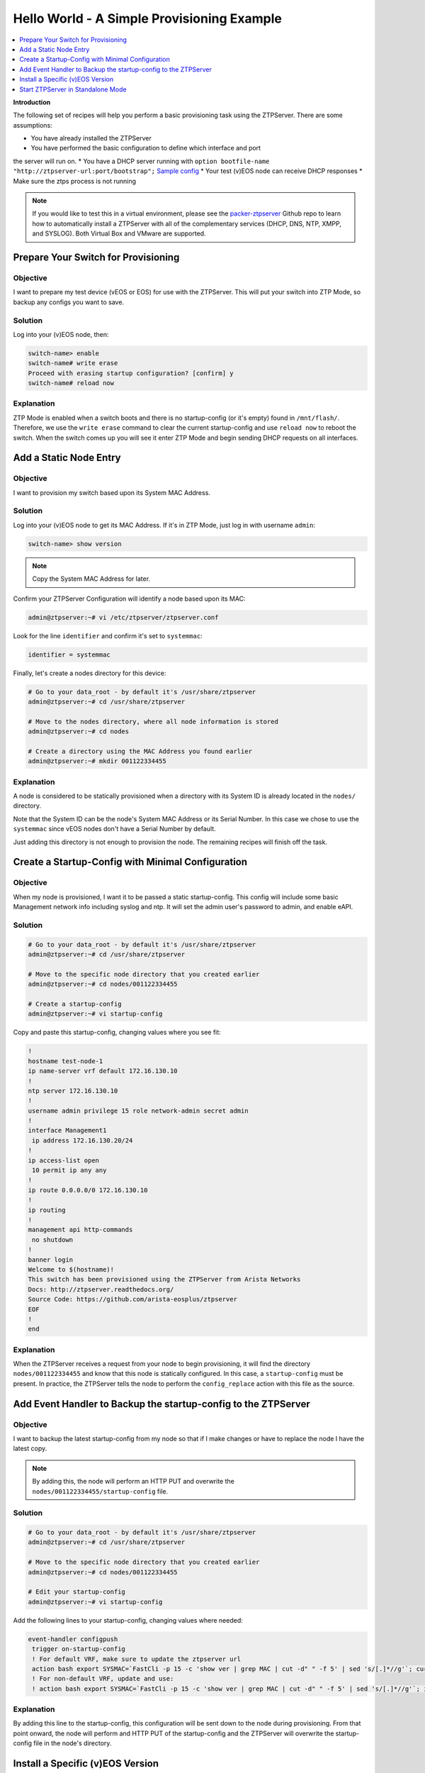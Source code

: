Hello World - A Simple Provisioning Example
===========================================

.. The line below adds a local TOC

.. contents:: :local:
  :depth: 1

**Introduction**

The following set of recipes will help you perform a basic provisioning task
using the ZTPServer. There are some assumptions:

* You have already installed the ZTPServer
* You have performed the basic configuration to define which interface and port
the server will run on.
* You have a DHCP server running with ``option bootfile-name "http://ztpserver-url:port/bootstrap";`` `Sample config <https://github.com/arista-eosplus/packer-ztpserver/blob/master/Fedora/conf/dhcpd.conf>`_
* Your test (v)EOS node can receive DHCP responses
* Make sure the ztps process is not running

.. note:: If you would like to test this in a virtual environment, please see the
          `packer-ztpserver <https://github.com/arista-eosplus/packer-ztpserver>`_
          Github repo to learn how to automatically install a ZTPServer with all
          of the complementary services (DHCP, DNS, NTP, XMPP, and SYSLOG). Both
          Virtual Box and VMware are supported.


Prepare Your Switch for Provisioning
------------------------------------

Objective
^^^^^^^^^

I want to prepare my test device (vEOS or EOS) for use with the ZTPServer. This
will put your switch into ZTP Mode, so backup any configs you want to save.

Solution
^^^^^^^^

Log into your (v)EOS node, then:

.. code-block:: shell

  switch-name> enable
  switch-name# write erase
  Proceed with erasing startup configuration? [confirm] y
  switch-name# reload now

Explanation
^^^^^^^^^^^

ZTP Mode is enabled when a switch boots and there is no startup-config (or it's empty) found in
``/mnt/flash/``.  Therefore, we use the ``write erase`` command to clear the current
startup-config and use ``reload now`` to reboot the switch. When the switch comes
up you will see it enter ZTP Mode and begin sending DHCP requests on all interfaces.

.. End of Prepare Your Switch for Provisioning


Add a Static Node Entry
-----------------------

Objective
^^^^^^^^^

I want to provision my switch based upon its System MAC Address.

Solution
^^^^^^^^

Log into your (v)EOS node to get its MAC Address. If it's in ZTP Mode, just log in
with username ``admin``:

.. code-block:: shell

  switch-name> show version

.. note:: Copy the System MAC Address for later.

Confirm your ZTPServer Configuration will identify a node based upon its MAC:

.. code-block:: shell

  admin@ztpserver:~# vi /etc/ztpserver/ztpserver.conf

Look for the line ``identifier`` and confirm it's set to ``systemmac``:

.. code-block:: shell

  identifier = systemmac

Finally, let's create a nodes directory for this device:

.. code-block:: shell

  # Go to your data_root - by default it's /usr/share/ztpserver
  admin@ztpserver:~# cd /usr/share/ztpserver

  # Move to the nodes directory, where all node information is stored
  admin@ztpserver:~# cd nodes

  # Create a directory using the MAC Address you found earlier
  admin@ztpserver:~# mkdir 001122334455


Explanation
^^^^^^^^^^^

A node is considered to be statically provisioned when a directory with its
System ID is already located in the ``nodes/`` directory.

Note that the System ID can be the node's System MAC Address or its Serial Number.
In this case we chose to use the ``systemmac`` since vEOS nodes don't have a
Serial Number by default.

Just adding this directory is not enough to provision the node. The remaining
recipes will finish off the task.

.. End of Add a Static Node Entry



Create a Startup-Config with Minimal Configuration
--------------------------------------------------

Objective
^^^^^^^^^

When my node is provisioned, I want it to be passed a static startup-config. This config will include
some basic Management network info including syslog and ntp. It will set
the admin user's password to admin, and enable eAPI.

Solution
^^^^^^^^

.. code-block:: shell

  # Go to your data_root - by default it's /usr/share/ztpserver
  admin@ztpserver:~# cd /usr/share/ztpserver

  # Move to the specific node directory that you created earlier
  admin@ztpserver:~# cd nodes/001122334455

  # Create a startup-config
  admin@ztpserver:~# vi startup-config

Copy and paste this startup-config, changing values where you see fit:

.. code-block:: shell

  !
  hostname test-node-1
  ip name-server vrf default 172.16.130.10
  !
  ntp server 172.16.130.10
  !
  username admin privilege 15 role network-admin secret admin
  !
  interface Management1
   ip address 172.16.130.20/24
  !
  ip access-list open
   10 permit ip any any
  !
  ip route 0.0.0.0/0 172.16.130.10
  !
  ip routing
  !
  management api http-commands
   no shutdown
  !
  banner login
  Welcome to $(hostname)!
  This switch has been provisioned using the ZTPServer from Arista Networks
  Docs: http://ztpserver.readthedocs.org/
  Source Code: https://github.com/arista-eosplus/ztpserver
  EOF
  !
  end


Explanation
^^^^^^^^^^^

When the ZTPServer receives a request from your node to begin provisioning, it
will find the directory ``nodes/001122334455`` and know that this node is
statically configured. In this case, a ``startup-config`` must be present. In
practice, the ZTPServer tells the node to perform the ``config_replace`` action
with this file as the source.

.. End of Create a startup-config file with minimal configuration


Add Event Handler to Backup the startup-config to the ZTPServer
---------------------------------------------------------------

Objective
^^^^^^^^^

I want to backup the latest startup-config from my node so that if I make changes
or have to replace the node I have the latest copy.

.. note:: By adding this, the node will perform an HTTP PUT and overwrite the
          ``nodes/001122334455/startup-config`` file.

Solution
^^^^^^^^

.. code-block:: shell

  # Go to your data_root - by default it's /usr/share/ztpserver
  admin@ztpserver:~# cd /usr/share/ztpserver

  # Move to the specific node directory that you created earlier
  admin@ztpserver:~# cd nodes/001122334455

  # Edit your startup-config
  admin@ztpserver:~# vi startup-config

Add the following lines to your startup-config, changing values where needed:

.. code-block:: shell

  event-handler configpush
   trigger on-startup-config
   ! For default VRF, make sure to update the ztpserver url
   action bash export SYSMAC=`FastCli -p 15 -c 'show ver | grep MAC | cut -d" " -f 5' | sed 's/[.]*//g'`; curl http://ztpserver-url:port/nodes/$SYSMAC/startup-config -H "content-type: text/plain" --data-binary @/mnt/flash/startup-config -X PUT
   ! For non-default VRF, update and use:
   ! action bash export SYSMAC=`FastCli -p 15 -c 'show ver | grep MAC | cut -d" " -f 5' | sed 's/[.]*//g'`; ip netns exec ns-<VRF-NAME> curl http://ztpserver-url:port/nodes/$SYSMAC/startup-config -H "content-type: text/plain" --data-binary @/mnt/flash/startup-config -X PUT

Explanation
^^^^^^^^^^^

By adding this line to the startup-config, this configuration will be sent down
to the node during provisioning.  From that point onward, the node will perform
and HTTP PUT of the startup-config and the ZTPServer will overwrite the
startup-config file in the node's directory.

.. End of Add Event Handler to Backup the startup-config to the ZTPServer



Install a Specific (v)EOS Version
---------------------------------

Objective
^^^^^^^^^

I want a specific (v)EOS version to be automatically installed when I provision
my node.

.. note:: This assumes that you've already downloaded the desired (v)EOS image
          from `Arista <https://www.arista.com/en/support/software-download>`_.

Solution
^^^^^^^^

Let's create a place on the ZTPServer to host some SWIs:

.. code-block:: shell

  # Go to your data_root - by default it's /usr/share/ztpserver
  admin@ztpserver:~# cd /usr/share/ztpserver

  # Create an images directory
  admin@ztpserver:~# mkdir -p files/images

  # SCP your SWI into the images directory, name it whatever you like
  admin@ztpserver:~# scp admin@otherhost:/tmp/vEOS.swi files/images/vEOS_4.14.5F.swi

Now let's create a definition that performs the ``install_image`` action:

.. code-block:: shell

  # Go to your data_root - by default it's /usr/share/ztpserver
  admin@ztpserver:~# cd /usr/share/ztpserver

  # Move to the specific node directory that you created earlier
  admin@ztpserver:~# cd nodes/001122334455

  # Create a definition file
  admin@ztpserver:~# vi definition

Add the following lines to your definition, changing values where needed:

.. code-block:: yaml

  ---
  name: static node definition
  actions:
    -
      action: install_image
      always_execute: true
      attributes:
        url: files/images/vEOS_4.14.5F.swi
        version: 4.14.5F
      name: "Install 4.14.5F"

.. note:: The definition uses YAML syntax

Explanation
^^^^^^^^^^^

The definition is where we list all of the `actions <http://ztpserver.readthedocs.org/en/master/config.html#actions>`_
we want the node to execute during the provisioning process. In this case we are
hosting the SWI on the ZTPServer, so we just define the ``url`` in relation
to the ``data_root``. We could change the ``url`` to point to another server
all together - the choice is yours. The benefit in hosting the file on the
ZTPServer is that we perform an extra checksum step to validate the integrity of
the file.

In practice, the node requests its definition during the provisioning process. It
sees that it's supposed to perform the ``install_image`` action, so it
requests the ``install_image`` python script. It then performs an HTTP GET for
the ``url``.  Once it has these locally, it executes the
``install_image`` `script <https://github.com/arista-eosplus/ztpserver/blob/develop/actions/install_image>`_.


.. End of Install a Specific (v)EOS Version


Start ZTPServer in Standalone Mode
----------------------------------

Objective
^^^^^^^^^

Okay, enough reading and typing; let's push some buttons!

Solution
^^^^^^^^

Let's run the ZTPServer in `Standalone Mode <http://ztpserver.readthedocs.org/en/master/startup.html#standalone-debug-server>`_
since this is just a small test. Login to your ZTPServer:

.. code-block:: shell

  # Start the ZTPServer - console loggin will appear
  admin@ztpserver:~# ztps
  INFO: [app:115] Logging started for ztpserver
  INFO: [app:116] Using repository /usr/share/ztpserver
  Starting server on http://172.16.130.10:8080

Explanation
^^^^^^^^^^^

The easiest way to run the ZTPServer is in Standalone Mode - which is done by
typing ``ztps`` in a shell. This will cause the configured interface and port to start listening
for HTTP requests. Your DHCP server will provide the node with ``option bootfile-name "http://ztpserver-url:port/bootstrap"``
in the DHCP response, which lets the node know where to grab the bootstrap script.

**A Quick Overview of the Provisioning Process for this Node**

 #. **GET /bootstrap**: The node gets the bootstrap script and begins executing it. The following requests are made while the bootstrap script is being executed.
 #. **GET /bootstrap/config**: The node gets the bootstrap config which contains XMPP and Syslog information for the node to send logs to.
 #. **POST /nodes**: The node sends information about itself in JSON format to the ZTPServer. The ZTPServer parses this info and finds the System MAC. It looks in the ``nodes/`` directory and finds a match.
 #. **GET /nodes/001122334455**: The node requests its definition and learns what resources it has to retrieve.
 #. **GET /actions/install_image**: The node retrieves the install_image script.
 #. **GET /files/images/vEOS_4.14.5F.swi**: The node retrieves the SWI referenced in the definition.
 #. **GET /meta/files/images/vEOS_4.14.5F.swi**: The node retrieves the checksum of the SWI for validation and integrity.
 #. **GET /actions/replace_config**: The node retrieves the replace_config script.
 #. **GET /nodes/001122334455/startup-config**: The node retrieves the startup-config we created earlier.
 #. **GET /meta/nodes/001122334455/startup-config**: The node retrieves the checksum of the startup-config.
 #. **PUT /nodes/001122334455/startup-config**: The node uploads its current startup-config.

.. End of Start ZTPServer in Standalone Mode

